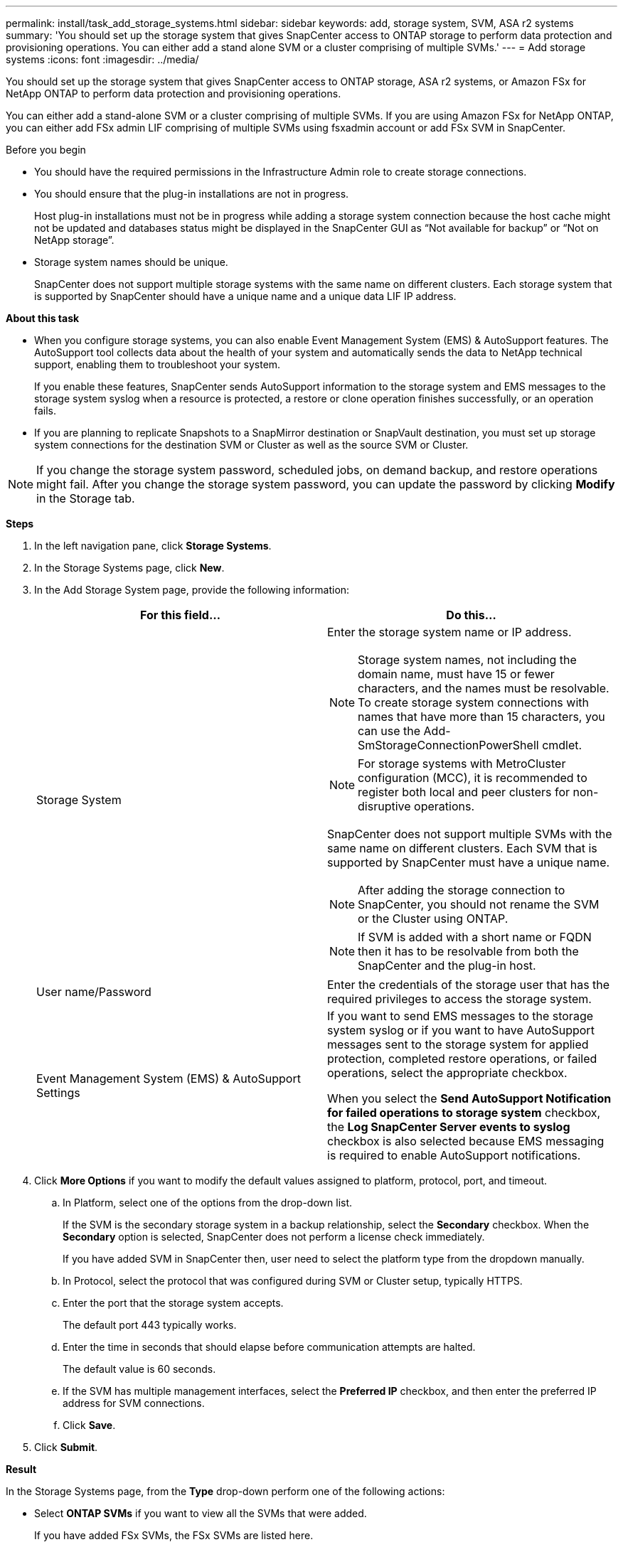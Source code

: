 ---
permalink: install/task_add_storage_systems.html
sidebar: sidebar
keywords: add, storage system, SVM, ASA r2 systems
summary: 'You should set up the storage system that gives SnapCenter access to ONTAP storage to perform data protection and provisioning operations. You can either add a stand alone SVM or a cluster comprising of multiple SVMs.'
---
= Add storage systems
:icons: font
:imagesdir: ../media/

[.lead]
You should set up the storage system that gives SnapCenter access to ONTAP storage, ASA r2 systems, or Amazon FSx for NetApp ONTAP to perform data protection and provisioning operations.

You can either add a stand-alone SVM or a cluster comprising of multiple SVMs. If you are using Amazon FSx for NetApp ONTAP, you can either add FSx admin LIF comprising of multiple SVMs using fsxadmin account or add FSx SVM in SnapCenter.

.Before you begin

* You should have the required permissions in the Infrastructure Admin role to create storage connections.
* You should ensure that the plug-in installations are not in progress.
+
Host plug-in installations must not be in progress while adding a storage system connection because the host cache might not be updated and databases status might be displayed in the SnapCenter GUI as "`Not available for backup`" or "`Not on NetApp storage`".

* Storage system names should be unique.
+
SnapCenter does not support multiple storage systems with the same name on different clusters. Each storage system that is supported by SnapCenter should have a unique name and a unique data LIF IP address.

*About this task*

* When you configure storage systems, you can also enable Event Management System (EMS) & AutoSupport features. The AutoSupport tool collects data about the health of your system and automatically sends the data to NetApp technical support, enabling them to troubleshoot your system.
+
If you enable these features, SnapCenter sends AutoSupport information to the storage system and EMS messages to the storage system syslog when a resource is protected, a restore or clone operation finishes successfully, or an operation fails.

* If you are planning to replicate Snapshots to a SnapMirror destination or SnapVault destination, you must set up storage system connections for the destination SVM or Cluster as well as the source SVM or Cluster.

NOTE: If you change the storage system password, scheduled jobs, on demand backup, and restore operations might fail. After you change the storage system password, you can update the password by clicking *Modify* in the Storage tab.

*Steps*

. In the left navigation pane, click *Storage Systems*.
. In the Storage Systems page, click *New*.
. In the Add Storage System page, provide the following information:
+
|===
| For this field... | Do this...

a|
Storage System
a|
Enter the storage system name or IP address.

NOTE: Storage system names, not including the domain name, must have 15 or fewer characters, and the names must be resolvable. To create storage system connections with names that have more than 15 characters, you can use the Add-SmStorageConnectionPowerShell cmdlet.

NOTE: For storage systems with MetroCluster configuration (MCC), it is recommended to register both local and peer clusters for non-disruptive operations.

SnapCenter does not support multiple SVMs with the same name on different clusters. Each SVM that is supported by SnapCenter must have a unique name.

NOTE: After adding the storage connection to SnapCenter, you should not rename the SVM or the Cluster using ONTAP.

NOTE: If SVM is added with a short name or FQDN then it has to be resolvable from both the SnapCenter and the plug-in host.

a|
User name/Password
a|
Enter the credentials of the storage user that has the required privileges to access the storage system.
a|
Event Management System (EMS) & AutoSupport Settings
a|
If you want to send EMS messages to the storage system syslog or if you want to have AutoSupport messages sent to the storage system for applied protection, completed restore operations, or failed operations, select the appropriate checkbox.

When you select the *Send AutoSupport Notification for failed operations to storage system* checkbox, the *Log SnapCenter Server events to syslog* checkbox is also selected because EMS messaging is required to enable AutoSupport notifications.
|===

. Click *More Options* if you want to modify the default values assigned to platform, protocol, port, and timeout.
 .. In Platform, select one of the options from the drop-down list.
+
If the SVM is the secondary storage system in a backup relationship, select the *Secondary* checkbox. When the *Secondary* option is selected, SnapCenter does not perform a license check immediately.
+
If you have added SVM in SnapCenter then, user need to select the platform type from the dropdown manually.

 .. In Protocol, select the protocol that was configured during SVM or Cluster setup, typically HTTPS.
 .. Enter the port that the storage system accepts.
+
The default port 443 typically works.

 .. Enter the time in seconds that should elapse before communication attempts are halted.
+
The default value is 60 seconds.

 .. If the SVM has multiple management interfaces, select the *Preferred IP* checkbox, and then enter the preferred IP address for SVM connections.
 .. Click *Save*.
. Click *Submit*.

*Result*

In the Storage Systems page, from the *Type* drop-down perform one of the following actions:

* Select *ONTAP SVMs* if you want to view all the SVMs that were added.
+
If you have added FSx SVMs, the FSx SVMs are listed here.
* Select *ONTAP Clusters* if you want to view all the clusters that were added.
+
If you have added FSx clusters using fsxadmin, the FSx clusters are listed here.
+
When you click on the cluster name, all the SVMs that are part of the cluster are displayed in the Storage Virtual Machines section.
+
If a new SVM is added to the ONTAP cluster using ONTAP GUI, click *Rediscover* to view the newly added SVM.

NOTE: If you have upgraded the FAS or AFF storage systems to All SAN Array (ASA), you must refresh the storage connection in the SnapCenter Server to reflect the new storage type in SnapCenter.

*After you finish*

A cluster administrator must enable AutoSupport on each storage system node to send email notifications from all storage systems to which SnapCenter has access, by running the following command from the storage system command line:

`autosupport trigger modify -node nodename -autosupport-message client.app.info -to enable -noteto enable`

NOTE: The Storage Virtual Machine (SVM) administrator has no access to AutoSupport.
